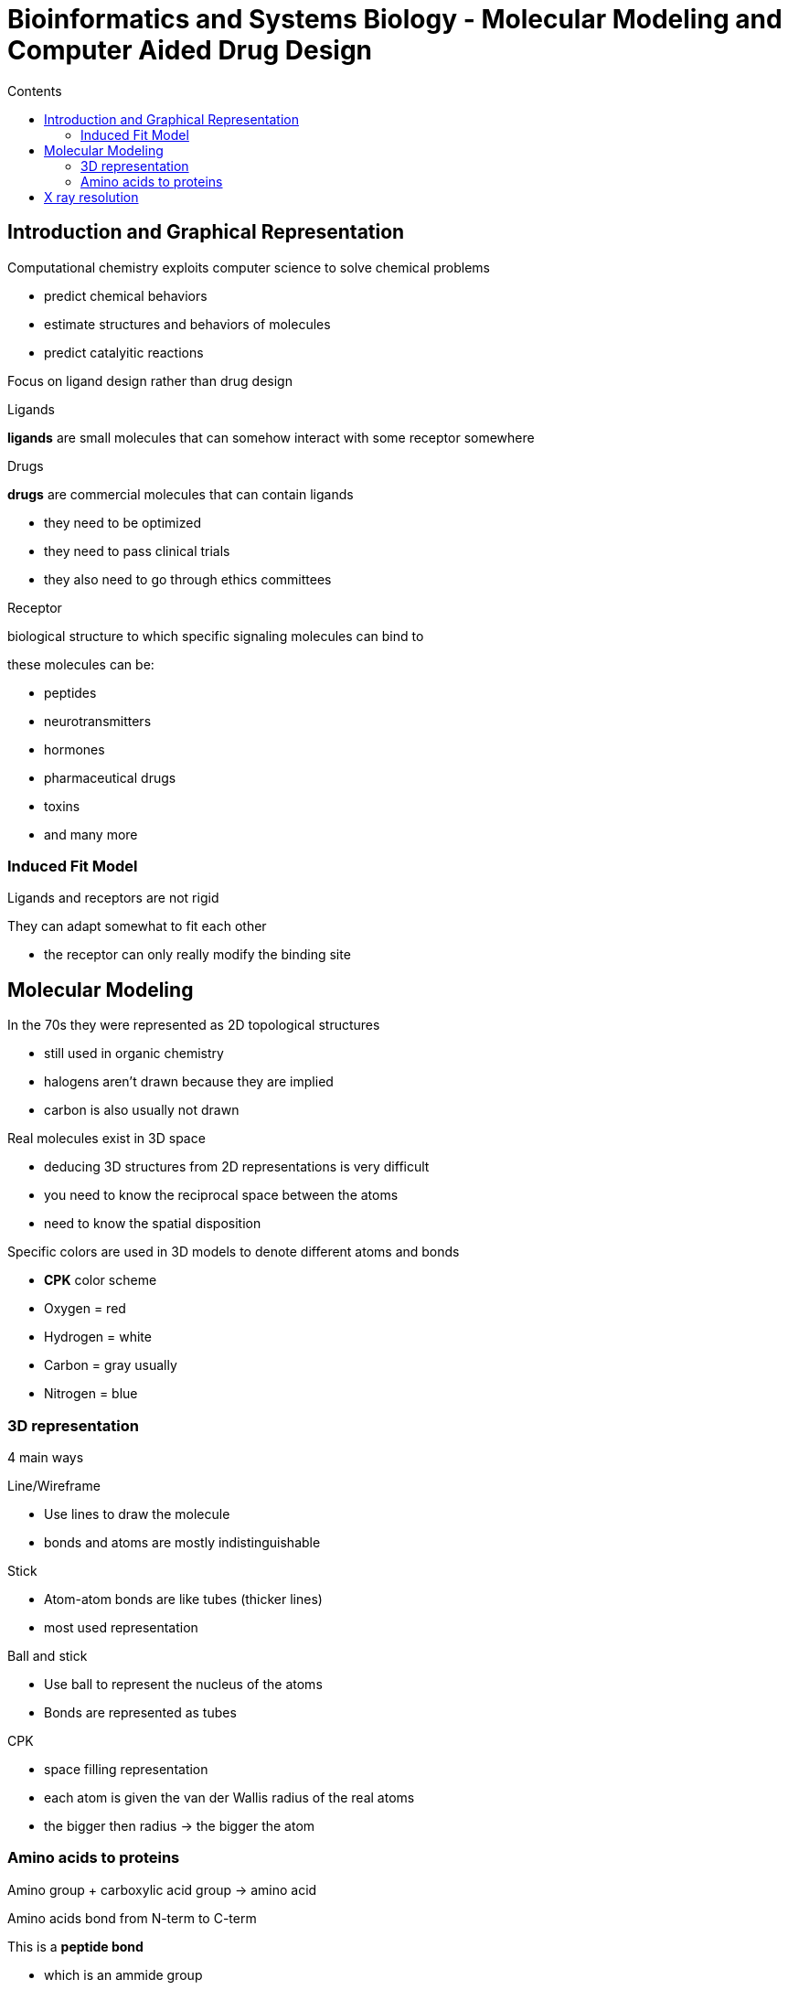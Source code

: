 = Bioinformatics and Systems Biology - Molecular Modeling and Computer Aided Drug Design
:toc:
:toc-title: Contents
:nofooter:
:stem: latexmath

== Introduction and Graphical Representation

Computational chemistry exploits computer science to solve chemical problems

* predict chemical behaviors
* estimate structures and behaviors of molecules
* predict catalyitic reactions

Focus on ligand design rather than drug design

.Ligands
*ligands* are small molecules that can somehow interact with some receptor somewhere

.Drugs
*drugs* are commercial molecules that can contain ligands

* they need to be optimized
* they need to pass clinical trials
* they also need to go through ethics committees

.Receptor
biological structure to which specific signaling molecules can bind to 

these molecules can be:

* peptides
* neurotransmitters
* hormones
* pharmaceutical drugs
* toxins
* and many more

=== Induced Fit Model

Ligands and receptors are not rigid

They can adapt somewhat to fit each other

* the receptor can only really modify the binding site

== Molecular Modeling

In the 70s they were represented as 2D topological structures

* still used in organic chemistry
* halogens aren't drawn because they are implied
* carbon is also usually not drawn

Real molecules exist in 3D space 

* deducing 3D structures from 2D representations is very difficult
* you need to know the reciprocal space between the atoms
* need to know the spatial disposition

Specific colors are used in 3D models to denote different atoms and bonds

* *CPK* color scheme
* Oxygen = red
* Hydrogen = white
* Carbon = gray usually
* Nitrogen = blue

=== 3D representation

4 main ways

.Line/Wireframe
* Use lines to draw the molecule
* bonds and atoms are mostly indistinguishable 

.Stick
* Atom-atom bonds are like tubes (thicker lines)
* most used representation

.Ball and stick
* Use ball to represent the nucleus of the atoms
* Bonds are represented as tubes

.CPK
* space filling representation
* each atom is given the van der Wallis radius of the real atoms
* the bigger then radius -> the bigger the atom

=== Amino acids to proteins

Amino group + carboxylic acid group -> amino acid

Amino acids bond from N-term to C-term

This is a *peptide bond*

* which is an ammide group
** carbon+oxygen+nitrogen
* peptide bonds release water
** OH and H are lost -> forms H2O
* peptide bonds behave like a double bond
** no free rotation around the peptide bond
** they can move if they have a good reason
** they tend to be parallel -> bd , or reverse -> dp
* generally the bulky groups are oriented in opposite directions (dp)

The *alpha* carbon is the carbon atom that connects the amino group and the carboxylic group

They are used to represent each amino acid

* we can draw a connection between 2 alpha carbons to represent the whole protein

The angles between amino acids are called *phi* and *psi*

* the most common angles are 100 to 180 and ~ -60 +/- 10 degrees
* beta strands mostly 100-180
* right helix mostly ~-60
* left helix very rare but mostly medium positive angles

== X ray resolution

3D picture of a macromolecule

Resolution is the sharpness of the image

* lower is better
** if res=15cm you can discriminate objects of size ~15cm
** if res=2cm you can discriminate objects in the range of ~2cm

You don't need extreme resolutions

* use enough resolution for the task
